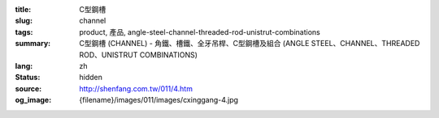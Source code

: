 :title: C型鋼槽
:slug: channel
:tags: product, 產品, angle-steel-channel-threaded-rod-unistrut-combinations
:summary: C型鋼槽 (CHANNEL) - 角鐵、槽鐵、全牙吊桿、C型鋼槽及組合 (ANGLE STEEL、CHANNEL、THREADED ROD、UNISTRUT COMBINATIONS)
:lang: zh
:status: hidden
:source: http://shenfang.com.tw/011/4.htm
:og_image: {filename}/images/011/images/cxinggang-4.jpg
